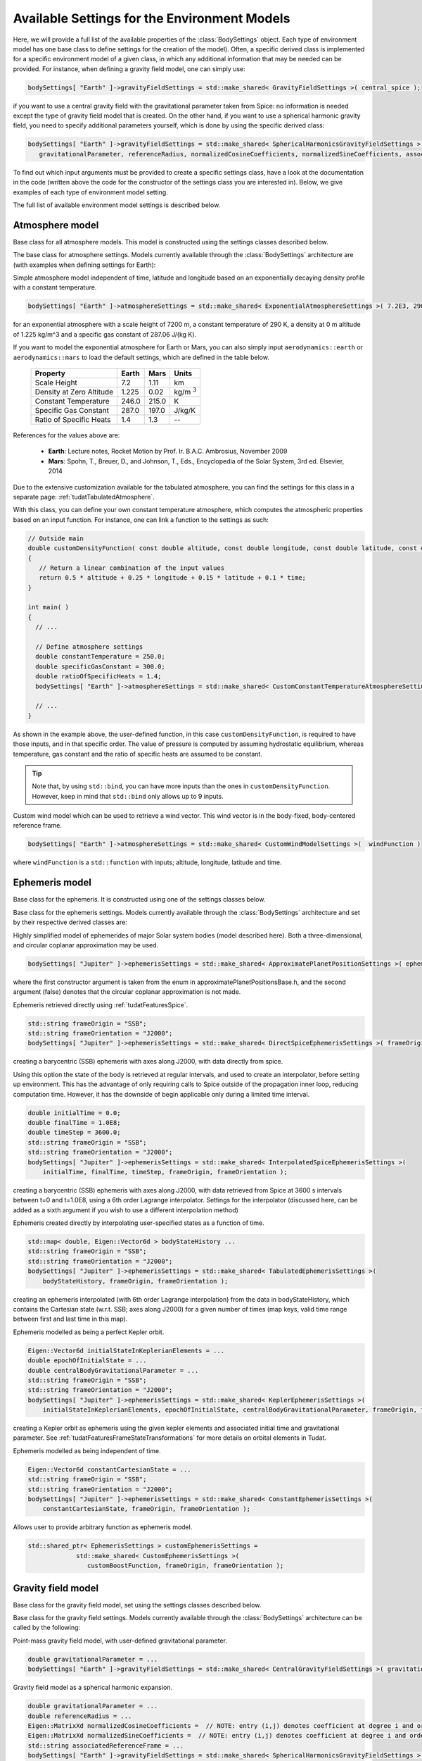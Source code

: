 Available Settings for the Environment Models
~~~~~~~~~~~~~~~~~~~~~~~~~~~~~~~~~~~~~~~~~~~~~
Here, we will provide a full list of the available properties of the :class:`BodySettings` object. Each type of environment model has one base class to define settings for the creation of the model). Often, a specific derived class is implemented for a specific environment model of a given class, in which any additional information that may be needed can be provided. For instance, when defining a gravity field model, one can simply use:

.. code-block:: cpp

    bodySettings[ "Earth" ]->gravityFieldSettings = std::make_shared< GravityFieldSettings >( central_spice ); 

if you want to use a central gravity field with the gravitational parameter taken from Spice: no information is needed except the type of gravity field model that is created. On the other hand, if you want to use a spherical harmonic gravity field, you need to specify additional parameters yourself, which is done by using the specific derived class:

.. code-block:: cpp

    bodySettings[ "Earth" ]->gravityFieldSettings = std::make_shared< SphericalHarmonicsGravityFieldSettings >( 
       gravitationalParameter, referenceRadius, normalizedCosineCoefficients, normalizedSineCoefficients, associatedReferenceFrame ); 

To find out which input arguments must be provided to create a specific settings class, have a look at the documentation in the code (written above the code for the constructor of the settings class you are interested in). Below, we give examples of each type of environment model setting.

The full list of available environment model settings is described below.

Atmosphere model
****************

.. class:: AtmosphereModel

   Base class for all atmosphere models. This model is constructed using the settings classes described below.

.. class:: AtmosphereSettings

   The base class for atmosphere settings. Models currently available through the :class:`BodySettings` architecture are (with examples when defining settings for Earth):
    
.. class:: ExponentialAtmosphereSettings

   Simple atmosphere model independent of time, latitude and longitude based on an exponentially decaying density profile with a constant temperature.

   .. code-block:: cpp

      bodySettings[ "Earth" ]->atmosphereSettings = std::make_shared< ExponentialAtmosphereSettings >( 7.2E3, 290.0, 1.225, 287.06 ); 

   for an exponential atmosphere with a scale height of 7200 m, a constant temperature of 290 K, a density at 0 m altitude of 1.225 kg/m^3 and a specific gas constant of 287.06 J/(kg K).

   If you want to model the exponential atmosphere for Earth or Mars, you can also simply input :literal:`aerodynamics::earth` or :literal:`aerodynamics::mars` to load the default settings, which are defined in the table below. 

      ============================  ==========  ==========  =================
      Property                      Earth       Mars        Units
      ============================  ==========  ==========  =================
      Scale Height                  7.2         1.11        km
      Density at Zero Altitude      1.225       0.02        kg/m :math:`{}^3`
      Constant Temperature          246.0       215.0       K
      Specific Gas Constant         287.0       197.0       J/kg/K
      Ratio of Specific Heats       1.4         1.3         --
      ============================  ==========  ==========  =================

   References for the values above are:

      - **Earth**: Lecture notes, Rocket Motion by Prof. Ir. B.A.C. Ambrosius, November 2009
      - **Mars**: Spohn, T., Breuer, D., and Johnson, T., Eds., Encyclopedia of the Solar System, 3rd ed. Elsevier, 2014

.. class:: TabulatedAtmosphereSettings

   Due to the extensive customization available for the tabulated atmosphere, you can find the settings for this class in a separate page: :ref:`tudatTabulatedAtmosphere`.

.. class:: CustomConstantTemperatureAtmosphereSettings

   With this class, you can define your own constant temperature atmosphere, which computes the atmospheric properties based on an input function. For instance, one can link a function to the settings as such:

   .. code-block:: cpp

      // Outside main
      double customDensityFunction( const double altitude, const double longitude, const double latitude, const double time )
      {
         // Return a linear combination of the input values
         return 0.5 * altitude + 0.25 * longitude + 0.15 * latitude + 0.1 * time;
      }

      int main( )
      {
        // ...

        // Define atmosphere settings
        double constantTemperature = 250.0;
        double specificGasConstant = 300.0;
        double ratioOfSpecificHeats = 1.4;
        bodySettings[ "Earth" ]->atmosphereSettings = std::make_shared< CustomConstantTemperatureAtmosphereSettings >( &customDensityFunction, constantTemperature, specificGasConstant, ratioOfSpecificHeats ); 

        // ...
      }

   As shown in the example above, the user-defined function, in this case :literal:`customDensityFunction`, is required to have those inputs, and in that specific order. The value of pressure is computed by assuming hydrostatic equilibrium, whereas temperature, gas constant and the ratio of specific heats are assumed to be constant. 

   .. tip ::
      Note that, by using :literal:`std::bind`, you can have more inputs than the ones in :literal:`customDensityFunction`. However, keep in mind that :literal:`std::bind` only allows up to 9 inputs. 

.. method:: NRLMSISE-00 
    
   This can be used to select the NRLMSISE-00 atmosphere model. To use this model, the :literal:`USE_NRLMSISE` flag in your top-level :literal:`CMakeLists` must be set to true. No derived class of :class:`AtmosphereSettings` base class required, the model can be created by passing :literal:`nrlmsise00` as argument to base class constructor. 

   .. code-block:: cpp

      bodySettings[ "Earth" ]->atmosphereSettings = std::make_shared< AtmosphereSettings >( nrlmsise00 );  

.. class:: CustomWindModelSettings

   Custom wind model which can be used to retrieve a wind vector. This wind vector is in the body-fixed, body-centered reference frame. 

   .. code-block:: cpp
   
      bodySettings[ "Earth" ]->atmosphereSettings = std::make_shared< CustomWindModelSettings >(  windFunction )
   
   where ``windFunction`` is a ``std::function`` with inputs; altitude, longitude, latitude and time.

Ephemeris model
****************  

.. class:: Ephemeris
  
   Base class for the ephemeris. It is constructed using one of the settings classes below.

.. class:: EphemerisSettings

   Base class for the ephemeris settings. Models currently available through the :class:`BodySettings` architecture and set by their respective derived classes are:

.. class:: ApproximatePlanetPositionSettings

   Highly simplified model of ephemerides of major Solar system bodies (model described here). Both a three-dimensional, and circular coplanar approximation may be used. 

   .. code-block:: cpp

       bodySettings[ "Jupiter" ]->ephemerisSettings = std::make_shared< ApproximatePlanetPositionSettings >( ephemerides::ApproximatePlanetPositionsBase::jupiter, false ); 

   where the first constructor argument is taken from the enum in approximatePlanetPositionsBase.h, and the second argument (false) denotes that the circular coplanar approximation is not made.

.. class:: DirectSpiceEphermerisSettings

   Ephemeris retrieved directly using :ref:`tudatFeaturesSpice`.

   .. code-block:: cpp

       std::string frameOrigin = "SSB";
       std::string frameOrientation = "J2000";
       bodySettings[ "Jupiter" ]->ephemerisSettings = std::make_shared< DirectSpiceEphemerisSettings >( frameOrigin, frameOrientation ); 

   creating a barycentric (SSB) ephemeris with axes along J2000, with data directly from spice.

.. class:: InterpolatedSpiceEphemerisSettings 
      
   Using this option the state of the body is retrieved at regular intervals, and used to create an interpolator, before setting up environment. This has the advantage of only requiring calls to Spice outside of the propagation inner loop, reducing computation time. However, it has the downside of begin applicable only during a limited time interval.

   .. code-block:: cpp

       double initialTime = 0.0;
       double finalTime = 1.0E8;
       double timeStep = 3600.0;
       std::string frameOrigin = "SSB";
       std::string frameOrientation = "J2000";
       bodySettings[ "Jupiter" ]->ephemerisSettings = std::make_shared< InterpolatedSpiceEphemerisSettings >(
           initialTime, finalTime, timeStep, frameOrigin, frameOrientation ); 

   creating a barycentric (SSB) ephemeris with axes along J2000, with data retrieved from Spice at 3600 s intervals between t=0 and t=1.0E8, using a 6th order Lagrange interpolator. Settings for the interpolator (discussed here, can be added as a sixth argument if you wish to use a different interpolation method)

.. class:: TabulatedEphemerisSettings

   Ephemeris created directly by interpolating user-specified states as a function of time.

   .. code-block:: cpp

       std::map< double, Eigen::Vector6d > bodyStateHistory ...
       std::string frameOrigin = "SSB";
       std::string frameOrientation = "J2000";
       bodySettings[ "Jupiter" ]->ephemerisSettings = std::make_shared< TabulatedEphemerisSettings >(
           bodyStateHistory, frameOrigin, frameOrientation ); 

   creating an ephemeris interpolated (with 6th order Lagrange interpolation) from the data in bodyStateHistory, which contains the Cartesian state (w.r.t. SSB; axes along J2000) for a given number of times (map keys, valid time range between first and last time in this map). 

.. class::  KeplerEphemerisSettings

   Ephemeris modelled as being a perfect Kepler orbit. 

   .. code-block:: cpp

       Eigen::Vector6d initialStateInKeplerianElements = ...
       double epochOfInitialState = ...
       double centralBodyGravitationalParameter = ...
       std::string frameOrigin = "SSB";
       std::string frameOrientation = "J2000";
       bodySettings[ "Jupiter" ]->ephemerisSettings = std::make_shared< KeplerEphemerisSettings >(
           initialStateInKeplerianElements, epochOfInitialState, centralBodyGravitationalParameter, frameOrigin, frameOrientation ); 

   creating a Kepler orbit as ephemeris using the given kepler elements and associated initial time and gravitational parameter. See :ref:`tudatFeaturesFrameStateTransformations` for more details on orbital elements in Tudat.

.. class:: ConstantEphemerisSettings

   Ephemeris modelled as being independent of time.

   .. code-block:: cpp

       Eigen::Vector6d constantCartesianState = ...
       std::string frameOrigin = "SSB";
       std::string frameOrientation = "J2000";
       bodySettings[ "Jupiter" ]->ephemerisSettings = std::make_shared< ConstantEphemerisSettings >(
           constantCartesianState, frameOrigin, frameOrientation ); 

.. method:: Multi-arc ephemeris

   An ephemeris model (for translational state) that allows the body’s state to be defined by distinct ephemeris models over different arcs. Class is implemented to support multi-arc propagation/estimation. No derived class of :class:`EphemerisSettings` base class required, the created ephemeris can be made multi-arc by using the ``resetMakeMultiArcEphemeris`` function of the :class:`EphemerisSettings` class. The resulting :class:`Ephemeris` object will then be :class:`MultiArcEphemeris` (with the same ephemeris model for each arc when created, according to the settings in the :class:`EphemerisSettings` object)

   .. code-block:: cpp

      bodySettings[ "Earth" ]->ephemerisSettings-> resetMakeMultiArcEphemeris( true );   

.. class:: CustomEphemerisSettings

   Allows user to provide arbitrary function as ephemeris model. 

   .. code-block:: cpp

      std::shared_ptr< EphemerisSettings > customEphemerisSettings =
                   std::make_shared< CustomEphemerisSettings >(
                      customBoostFunction, frameOrigin, frameOrientation );

Gravity field model
*******************

.. class:: GravityFieldModel

   Base class for the gravity field model, set using the settings classes described below.

.. class:: GravityFieldSettings

   Base class for the gravity field settings. Models currently available through the :class:`BodySettings` architecture can be called by the following:

.. class:: CentralGravityFieldSettings

   Point-mass gravity field model, with user-defined gravitational parameter. 

   .. code-block:: cpp

       double gravitationalParameter = ...
       bodySettings[ "Earth" ]->gravityFieldSettings = std::make_shared< CentralGravityFieldSettings >( gravitationalParameter );

.. method:: Point-mass gravity field model from Spice

   Point-mass gravity field model, with gravitational parameter from Spice. No derived class of :class:`GravityFieldSettings` base class required, created by passing ``central_spice`` as argument to base class constructor.

   .. code-block:: cpp

       bodySettings[ "Earth" ]->gravityFieldSettings = std::make_shared< GravityFieldSettings >( central_spice ); 

.. class:: SphericalHarmonicsGravityFieldSettings

   Gravity field model as a spherical harmonic expansion. 

   .. code-block:: cpp

       double gravitationalParameter = ...
       double referenceRadius = ...
       Eigen::MatrixXd normalizedCosineCoefficients =  // NOTE: entry (i,j) denotes coefficient at degree i and order j
       Eigen::MatrixXd normalizedSineCoefficients =  // NOTE: entry (i,j) denotes coefficient at degree i and order j
       std::string associatedReferenceFrame = ...
       bodySettings[ "Earth" ]->gravityFieldSettings = std::make_shared< SphericalHarmonicsGravityFieldSettings >( 
          gravitationalParameter, referenceRadius, normalizedCosineCoefficients, normalizedSineCoefficients, associatedReferenceFrame ); 

   The :literal:`associatedReferenceFrame` reference frame must presently be the same frame as the target frame of the body's rotation model (see below). It represents the frame to which the spherical harmonic field is fixed.

   .. warning:: Spherical harmonic coefficients used for this environment model must ALWAYS be fully normalized 

Rotational model
****************

.. class:: RotationalEphemeris

   Base class for the rotational ephemeris model, set using the settings classes described below.

.. class:: RotationModelSettings

   Base class for the rotational model settings. Models currently available through the :class:`BodySettings` architecture are:


.. class:: SimpleRotationModelSettings

   Rotation model with constant orientation of the rotation axis, and constant rotation rate about local z-axis. 

   .. code-block:: cpp

       Eigen::Quaterniond initialOrientation = ...
       double initialTime = ...
       double rotationRate = ...
       std::string originalFrame = "J2000";
       std::string targetFrame = "IAU_Earth";
       bodySettings[ "Earth" ]->rotationModelSettings = std::make_shared< SimpleRotationModelSettings >( 
           originalFrame, targetFrame , initialOrientation, initialTime, rotationRate ); 

   where the rotation from originalFrame to targetFrame at initialTime is given by the quaternion initialOrientation. This is mapped to other times using the rotation rate rotationRate.

.. method:: Spice Rotation model

   Rotation model directly obtained from Spice. No derived class of :class:`RotationModelSettings` base class required, created by passing ``spice_rotation_model`` as argument to base class constructor.

   .. code-block:: cpp

       std::string originalFrame = "J2000";
       std::string targetFrame = "IAU_Earth";
       bodySettings[ "Earth" ]->rotationModelSettings = std::make_shared< RotationModelSettings >( spice_rotation_model, originalFrame, targetFrame ); 

.. class:: GcrsToItrsRotationModelSettings

   High-accuracy rotation model of the Earth, according to the IERS 2010 Conventions. This class has various options to deviate from the default settings, here we only show the main options (typical applications will use default):

   .. code-block:: cpp

       IAUConventions precessionNutationTheory = iau_2006;
       std::string originalFrame = "J2000";
       bodySettings[ "Earth" ]->rotationModelSettings = boost::make_shared< GcrsToItrsRotationModelSettings >( 
          precessionNutationTheory, originalFrame ); 

   Note that for this model the original frame must be J2000, ECLIPJ2000 or GCRS. The precession-nutation theory may be :literal:`iau_2000a`, :literal:`iau_2000b` or :literal:`iau_2006`, as implemented in the SOFA toolbox. Alternative options to modify (not shown above) include the EOP correction file, input time scale, short period UT1 and polar motion variations. Please see the Dosygen documentation for details.

.. method:: Tabulated RotationalEphemeris model

   Rotation model obtained from an interpolator, with dependent variable a ``Eigen::VectorXd`` of size 7: the four entries (w,x,y,z) of the quaternion from the target frame to the base frame, and body's angular velocity vector, expressed in its body-fixed frame . Currently the settings interface is not yet implemented but the functionality is implemented in :class:`TabulatedRotationalEphemeris`. The tabulated rotational ephemeris can be implemented as follows:

   .. code-block:: cpp

      // Create tabulated rotational model
      std::shared_ptr< TabulatedRotationalEphemeris< double, double > > tabulatedEphemeris =
              std::make_shared< TabulatedRotationalEphemeris<  double, double > >( rotationInterpolator );

.. method:: Constant Rotation Model

   Rotation model with a constant value for the rotation. Currently the settings interface is not yet implemented. 

Body shape model
****************

.. class:: BodyShapeModel

   Base class for body shape models. It is constructed using the settings described below.

.. class:: BodyShapeSettings

   Base class for the body shape settings. Models currently available through the :class:`BodySettings` architecture are:

.. class:: SphericalBodyShapeSettings

   Model defining a body shape as a perfect sphere, with the sphere radius provided by the user. 

   .. code-block:: cpp

       double bodyRadius = 6378.0E3;
       bodySettings[ "Earth" ]->shapeModelSettings = std::make_shared< SphericalBodyShapeSettings >( bodyRadius ); 

.. method:: Spherical shape from Spice

   Model defining a body shape as a perfect sphere, with the sphere radius retrieved from Spice. No derived class of :class:`BodyShapeSettings` base class required, created by passing ``spherical_spice`` as argument to base class constructor.

   .. code-block:: cpp

       bodySettings[ "Earth" ]->shapeModelSettings = std::make_shared< BodyShapeSettings >( spherical_spice );

.. class:: OblateSphericalBodyShapeSettings  

   Model defining a body shape as a flattened sphere, with the equatorial radius and flattening provided by the user. 

   .. code-block:: cpp

       double bodyRadius = 6378.0E3;
       double bodyFlattening = 1.0 / 300.0;
       bodySettings[ "Earth" ]->shapeModelSettings = std::make_shared< OblateSphericalBodyShapeSettings >( bodyRadius, bodyFlattening ); 

.. _radiationPressureModelOptions:

Radiation pressure interface
****************************

.. class:: RadiationPressureInterface

   Class containing the properties of a solar radiation pressure acceleration model. It is constructed using the settings classes below. 

.. class:: RadiationPressureInterfaceSettings

   Base class for the radiation pressure interface settings. A separate model can be used for different bodies emitting radiation (key values of radiationPressureSettings) Models currently available through the :class:`BodySettings` architecture are:

.. class:: CannonBallRadiationPressureInterfaceSettings

   Properties for a cannonball radiation pressure model, i.e. effective force colinear with vector from source to target.

   .. code-block:: cpp

       std::string sourceBody = "Sun";
       double area = 20.0;
       const double radiationPressureCoefficient = 1.2;
       std::vector< std::string > occultingBodies;
       occultingBodies.push_back( "Earth" );
       bodySettings[ "TestVehicle" ]->radiationPressureSettings[ sourceBody ] = std::make_shared< CannonBallRadiationPressureInterfaceSettings >(
           sourceBody, area, radiationPressureCoefficient, occultingBodies ); 

   Creating cannonball radiation pressure settings for radiation due to the Sun, acting on the "TestVehicle" body, where the occultations due to the Earth are taken into account.

   .. note:: Occultations by multiple bodies are not yet supported. Please contact the Tudat suppport team if you wish to use multiple occultations.

.. _aerodynamicCoefficientOptions:

Aerodynamic coefficient interface
*********************************

.. class:: AerodynamicCoefficientInterface

   Base class containing the aerodynamic coefficient interface set by the settings classes below.

.. class:: AerodynamicCoefficientSettings

   Base class for the aerodynamic coefficient settings. Models currently available through the :class:`BodySettings` architecture are:
         
.. class:: ConstantAerodynamicCoefficientSettings

   Settings for constant (not a function of any independent variables) aerodynamic coefficients. 

   .. code-block:: cpp

       double referenceArea = 20.0;
       Eigen::Vector3d constantCoefficients;
       constantCoefficients( 0 ) = 1.5;
       constantCoefficients( 2 ) = 0.3;
       bodySettings[ "TestVehicle" ]->aerodynamicCoefficientSettings = std::make_shared< ConstantAerodynamicCoefficientSettings >( 
           referenceArea, constantCoefficients, true, true ); 

   For constant drag coefficient of 1.5 and lift coefficient of 0.3.

.. class:: TabulatedAerodynamicCoefficientSettings

   Settings for tabulated aerodynamic coefficients as a function of given independent variables. These tables can be defined either manually or loaded from a file, as discussed in more detail :ref:`here <tudatFeaturesAerodynamicGuidanceReadingAerodynamicCoefficients>`. Coefficients can be defined as a function of angle of sideslip, angle of attack, Mach number or altitude. If you simulation requires any other dependencies for the coefficients, please open an issue on Github requesting feature.

.. method:: Local Inclination methods

   Settings for aerodynamic coefficients computed internally using a shape model of the vehicle, valid for hypersonic Mach numbers. Currently, this type of aerodynamic coefficients can only be set manually in the :class:`Body` object directly.

Time-variations of the gravity field
************************************

.. class:: GravityFieldVariations

   Virtual base class for spherical harmonic gravity field variations. Constructed using the settings classes below.

.. class:: GravityFieldVariationSettings

   Base class for the gravity field variation settings. Any number of gravity field variations may be used (hence the use of a vector). NOTE: You can only use gravity field variations for bodies where you have defined a spherical harmonic gravity field (through the use of :class:`SphericalHarmonicsGravityFieldSettings`). Models currently available through the :class:`BodySettings` architecture are:

.. class:: BasicSolidBodyGravityFieldVariationSettings

   Tidal variation of the gravity field using first-order tidal theory. 

.. class:: TabulatedGravityFieldVariationSettings

   Variations in spherical harmonic coefficients tabulated as a function of time. 
